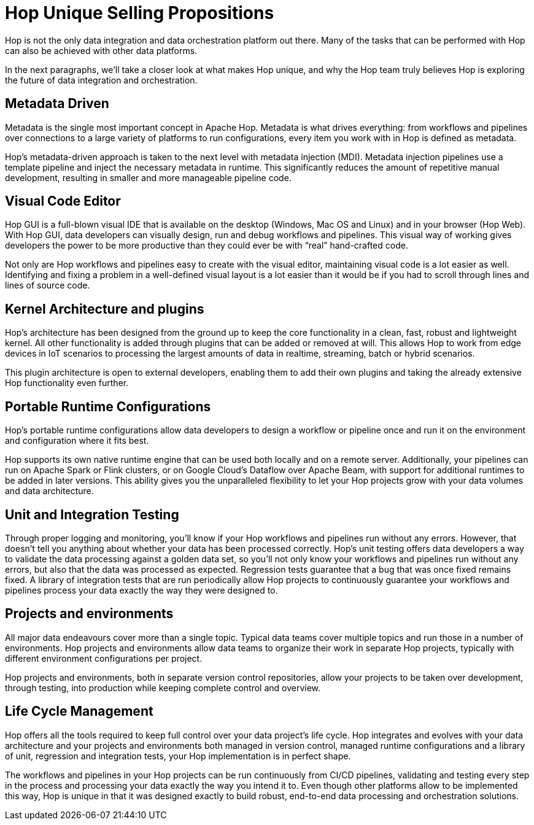 ////
Licensed to the Apache Software Foundation (ASF) under one
or more contributor license agreements.  See the NOTICE file
distributed with this work for additional information
regarding copyright ownership.  The ASF licenses this file
to you under the Apache License, Version 2.0 (the
"License"); you may not use this file except in compliance
with the License.  You may obtain a copy of the License at
  http://www.apache.org/licenses/LICENSE-2.0
Unless required by applicable law or agreed to in writing,
software distributed under the License is distributed on an
"AS IS" BASIS, WITHOUT WARRANTIES OR CONDITIONS OF ANY
KIND, either express or implied.  See the License for the
specific language governing permissions and limitations
under the License.
////
:description: Hop differentiates itself from other platforms through an absolute focus on metadata, a visual code editor, a kernel + plugins architecture, portable run configurations, unit and integration testing and life cycle management.

[[USPs]]

= Hop Unique Selling Propositions

Hop is not the only data integration and data orchestration platform out there. Many of the tasks that can be performed with Hop can also be achieved with other data platforms.

In the next paragraphs, we’ll take a closer look at what makes Hop unique, and why the Hop team truly believes Hop is exploring the future of data integration and orchestration.

== Metadata Driven

Metadata is the single most important concept in Apache Hop. Metadata is what drives everything: from workflows and pipelines over connections to a large variety of platforms to run configurations, every item you work with in Hop is defined as metadata.


Hop's metadata-driven approach is taken to the next level with metadata injection (MDI). Metadata injection pipelines use a template pipeline and inject the necessary metadata in runtime. This significantly reduces the amount of repetitive manual development, resulting in smaller and more manageable pipeline code.

== Visual Code Editor

Hop GUI is a full-blown visual IDE that is available on the desktop (Windows, Mac OS and Linux) and in your browser (Hop Web). With Hop GUI, data developers can visually design, run and debug workflows and pipelines. This visual way of working gives developers the power to be more productive than they could ever be with “real” hand-crafted code.

Not only are Hop workflows and pipelines easy to create with the visual editor, maintaining visual code is a lot easier as well. Identifying and fixing a problem in a well-defined visual layout is a lot easier than it would be if you had to scroll through lines and lines of source code.

== Kernel Architecture and plugins

Hop’s architecture has been designed from the ground up to keep the core functionality in a clean, fast, robust and lightweight kernel. All other functionality is added through plugins that can be added or removed at will. This allows Hop to work from edge devices in IoT scenarios to processing the largest amounts of data in realtime, streaming, batch or hybrid scenarios.

This plugin architecture is open to external developers, enabling them to add their own plugins and taking the already extensive Hop functionality even further.

== Portable Runtime Configurations

Hop’s portable runtime configurations allow data developers to design a workflow or pipeline once and run it on the environment and configuration where it fits best.

Hop supports its own native runtime engine that can be used both locally and on a remote server. Additionally, your pipelines can run on Apache Spark or Flink clusters, or on Google Cloud’s Dataflow over Apache Beam, with support for additional runtimes to be added in later versions. This ability gives you the unparalleled flexibility to let your Hop projects grow with your data volumes and data architecture.

== Unit and Integration Testing

Through proper logging and monitoring, you’ll know if your Hop workflows and pipelines run without any errors. However, that doesn’t tell you anything about whether your data has been processed correctly. Hop’s unit testing offers data developers a way to validate the data processing against a golden data set, so you’ll not only know your workflows and pipelines run without any errors, but also that the data was processed as expected. Regression tests guarantee that a bug that was once fixed remains fixed. A library of integration tests that are run periodically allow Hop projects to continuously guarantee your workflows and pipelines process your data exactly the way they were designed to.

== Projects and environments

All major data endeavours cover more than a single topic. Typical data teams cover multiple topics and run those in a number of environments. Hop projects and environments allow data teams to organize their work in separate Hop projects, typically with different environment configurations per project.

Hop projects and environments, both in separate version control repositories, allow your projects to be taken over development, through testing, into production while keeping complete control and overview.

== Life Cycle Management

Hop offers all the tools required to keep full control over your data project’s life cycle. Hop integrates and evolves with your data architecture and your projects and environments both managed in version control, managed runtime configurations and a library of unit, regression and integration tests, your Hop implementation is in perfect shape.

The workflows and pipelines in your Hop projects can be run continuously from CI/CD pipelines, validating and testing every step in the process and processing your data exactly the way you intend it to. Even though other platforms allow to be implemented this way, Hop is unique in that it was designed exactly to build robust, end-to-end data processing and orchestration solutions.
